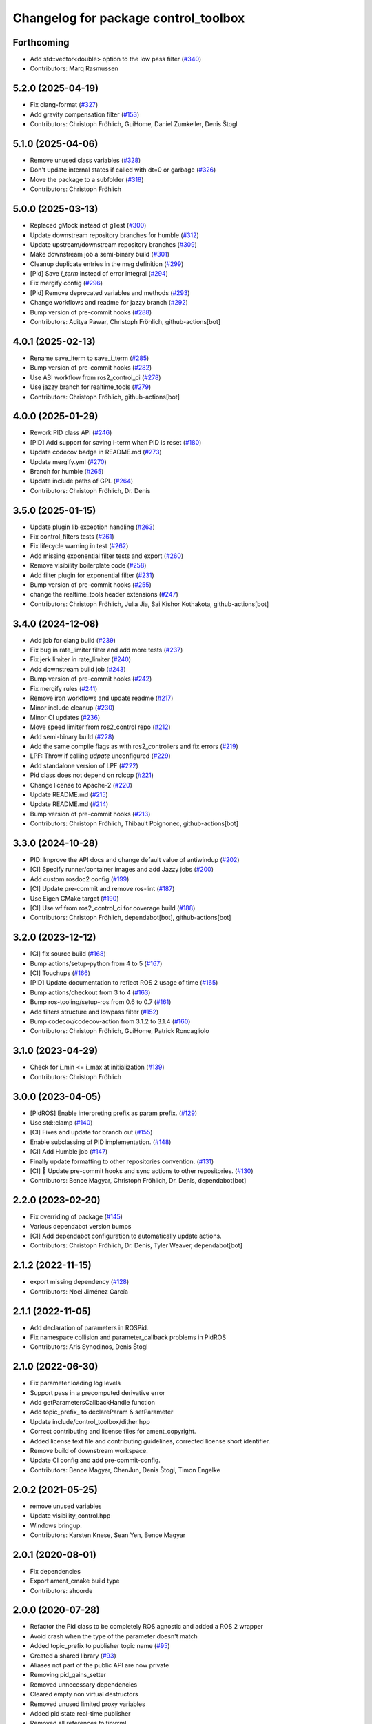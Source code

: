 ^^^^^^^^^^^^^^^^^^^^^^^^^^^^^^^^^^^^^
Changelog for package control_toolbox
^^^^^^^^^^^^^^^^^^^^^^^^^^^^^^^^^^^^^

Forthcoming
-----------
* Add std::vector<double> option to the low pass filter (`#340 <https://github.com/ros-controls/control_toolbox/issues/340>`_)
* Contributors: Marq Rasmussen

5.2.0 (2025-04-19)
------------------
* Fix clang-format (`#327 <https://github.com/ros-controls/control_toolbox/issues/327>`_)
* Add gravity compensation filter (`#153 <https://github.com/ros-controls/control_toolbox/issues/153>`_)
* Contributors: Christoph Fröhlich, GuiHome, Daniel Zumkeller, Denis Štogl

5.1.0 (2025-04-06)
------------------
* Remove unused class variables (`#328 <https://github.com/ros-controls/control_toolbox/issues/328>`_)
* Don't update internal states if called with dt=0 or garbage (`#326 <https://github.com/ros-controls/control_toolbox/issues/326>`_)
* Move the package to a subfolder (`#318 <https://github.com/ros-controls/control_toolbox/issues/318>`_)
* Contributors: Christoph Fröhlich

5.0.0 (2025-03-13)
------------------
* Replaced gMock instead of gTest (`#300 <https://github.com/ros-controls/control_toolbox/issues/300>`_)
* Update downstream repository branches for humble (`#312 <https://github.com/ros-controls/control_toolbox/issues/312>`_)
* Update upstream/downstream repository branches (`#309 <https://github.com/ros-controls/control_toolbox/issues/309>`_)
* Make downstream job a semi-binary build (`#301 <https://github.com/ros-controls/control_toolbox/issues/301>`_)
* Cleanup duplicate entries in the msg definition (`#299 <https://github.com/ros-controls/control_toolbox/issues/299>`_)
* [Pid] Save `i_term` instead of error integral (`#294 <https://github.com/ros-controls/control_toolbox/issues/294>`_)
* Fix mergify config (`#296 <https://github.com/ros-controls/control_toolbox/issues/296>`_)
* [Pid] Remove deprecated variables and methods (`#293 <https://github.com/ros-controls/control_toolbox/issues/293>`_)
* Change workflows and readme for jazzy branch (`#292 <https://github.com/ros-controls/control_toolbox/issues/292>`_)
* Bump version of pre-commit hooks (`#288 <https://github.com/ros-controls/control_toolbox/issues/288>`_)
* Contributors: Aditya Pawar, Christoph Fröhlich, github-actions[bot]

4.0.1 (2025-02-13)
------------------
* Rename save_iterm to save_i_term (`#285 <https://github.com/ros-controls/control_toolbox/issues/285>`_)
* Bump version of pre-commit hooks (`#282 <https://github.com/ros-controls/control_toolbox/issues/282>`_)
* Use ABI workflow from ros2_control_ci (`#278 <https://github.com/ros-controls/control_toolbox/issues/278>`_)
* Use jazzy branch for realtime_tools (`#279 <https://github.com/ros-controls/control_toolbox/issues/279>`_)
* Contributors: Christoph Fröhlich, github-actions[bot]

4.0.0 (2025-01-29)
------------------
* Rework PID class API (`#246 <https://github.com/ros-controls/control_toolbox/issues/246>`_)
* [PID] Add support for saving i-term when PID is reset (`#180 <https://github.com/ros-controls/control_toolbox/issues/180>`_)
* Update codecov badge in README.md (`#273 <https://github.com/ros-controls/control_toolbox/issues/273>`_)
* Update mergify.yml (`#270 <https://github.com/ros-controls/control_toolbox/issues/270>`_)
* Branch for humble (`#265 <https://github.com/ros-controls/control_toolbox/issues/265>`_)
* Update include paths of GPL (`#264 <https://github.com/ros-controls/control_toolbox/issues/264>`_)
* Contributors: Christoph Fröhlich, Dr. Denis

3.5.0 (2025-01-15)
------------------
* Update plugin lib exception handling (`#263 <https://github.com/ros-controls/control_toolbox/issues/263>`_)
* Fix control_filters tests (`#261 <https://github.com/ros-controls/control_toolbox/issues/261>`_)
* Fix lifecycle warning in test (`#262 <https://github.com/ros-controls/control_toolbox/issues/262>`_)
* Add missing exponential filter tests and export (`#260 <https://github.com/ros-controls/control_toolbox/issues/260>`_)
* Remove visibility boilerplate code (`#258 <https://github.com/ros-controls/control_toolbox/issues/258>`_)
* Add filter plugin for exponential filter (`#231 <https://github.com/ros-controls/control_toolbox/issues/231>`_)
* Bump version of pre-commit hooks (`#255 <https://github.com/ros-controls/control_toolbox/issues/255>`_)
* change the realtime_tools header extensions (`#247 <https://github.com/ros-controls/control_toolbox/issues/247>`_)
* Contributors: Christoph Fröhlich, Julia Jia, Sai Kishor Kothakota, github-actions[bot]

3.4.0 (2024-12-08)
------------------
* Add job for clang build (`#239 <https://github.com/ros-controls/control_toolbox/issues/239>`_)
* Fix bug in rate_limiter filter and add more tests (`#237 <https://github.com/ros-controls/control_toolbox/issues/237>`_)
* Fix jerk limiter in rate_limiter (`#240 <https://github.com/ros-controls/control_toolbox/issues/240>`_)
* Add downstream build job (`#243 <https://github.com/ros-controls/control_toolbox/issues/243>`_)
* Bump version of pre-commit hooks (`#242 <https://github.com/ros-controls/control_toolbox/issues/242>`_)
* Fix mergify rules (`#241 <https://github.com/ros-controls/control_toolbox/issues/241>`_)
* Remove iron workflows and update readme (`#217 <https://github.com/ros-controls/control_toolbox/issues/217>`_)
* Minor include cleanup (`#230 <https://github.com/ros-controls/control_toolbox/issues/230>`_)
* Minor CI updates (`#236 <https://github.com/ros-controls/control_toolbox/issues/236>`_)
* Move speed limiter from ros2_control repo (`#212 <https://github.com/ros-controls/control_toolbox/issues/212>`_)
* Add semi-binary build (`#228 <https://github.com/ros-controls/control_toolbox/issues/228>`_)
* Add the same compile flags as with ros2_controllers and fix errors (`#219 <https://github.com/ros-controls/control_toolbox/issues/219>`_)
* LPF: Throw if calling `udpate` unconfigured (`#229 <https://github.com/ros-controls/control_toolbox/issues/229>`_)
* Add standalone version of LPF (`#222 <https://github.com/ros-controls/control_toolbox/issues/222>`_)
* Pid class does not depend on rclcpp (`#221 <https://github.com/ros-controls/control_toolbox/issues/221>`_)
* Change license to Apache-2 (`#220 <https://github.com/ros-controls/control_toolbox/issues/220>`_)
* Update README.md (`#215 <https://github.com/ros-controls/control_toolbox/issues/215>`_)
* Update README.md (`#214 <https://github.com/ros-controls/control_toolbox/issues/214>`_)
* Bump version of pre-commit hooks (`#213 <https://github.com/ros-controls/control_toolbox/issues/213>`_)
* Contributors: Christoph Fröhlich, Thibault Poignonec, github-actions[bot]

3.3.0 (2024-10-28)
------------------
* PID: Improve the API docs and change default value of antiwindup (`#202 <https://github.com/ros-controls/control_toolbox/issues/202>`_)
* [CI] Specify runner/container images and add Jazzy jobs (`#200 <https://github.com/ros-controls/control_toolbox/issues/200>`_)
* Add custom rosdoc2 config (`#199 <https://github.com/ros-controls/control_toolbox/issues/199>`_)
* [CI] Update pre-commit and remove ros-lint (`#187 <https://github.com/ros-controls/control_toolbox/issues/187>`_)
* Use Eigen CMake target (`#190 <https://github.com/ros-controls/control_toolbox/issues/190>`_)
* [CI] Use wf from ros2_control_ci for coverage build (`#188 <https://github.com/ros-controls/control_toolbox/issues/188>`_)
* Contributors: Christoph Fröhlich, dependabot[bot], github-actions[bot]

3.2.0 (2023-12-12)
------------------
* [CI] fix source build (`#168 <https://github.com/ros-controls/control_toolbox/issues/168>`_)
* Bump actions/setup-python from 4 to 5 (`#167 <https://github.com/ros-controls/control_toolbox/issues/167>`_)
* [CI] Touchups (`#166 <https://github.com/ros-controls/control_toolbox/issues/166>`_)
* [PID] Update documentation to reflect ROS 2 usage of time (`#165 <https://github.com/ros-controls/control_toolbox/issues/165>`_)
* Bump actions/checkout from 3 to 4 (`#163 <https://github.com/ros-controls/control_toolbox/issues/163>`_)
* Bump ros-tooling/setup-ros from 0.6 to 0.7 (`#161 <https://github.com/ros-controls/control_toolbox/issues/161>`_)
* Add filters structure and lowpass filter (`#152 <https://github.com/ros-controls/control_toolbox/issues/152>`_)
* Bump codecov/codecov-action from 3.1.2 to 3.1.4 (`#160 <https://github.com/ros-controls/control_toolbox/issues/160>`_)
* Contributors: Christoph Fröhlich, GuiHome, Patrick Roncagliolo

3.1.0 (2023-04-29)
------------------
* Check for i_min <= i_max at initialization (`#139 <https://github.com/ros-controls/control_toolbox/issues/139>`_)
* Contributors: Christoph Fröhlich

3.0.0 (2023-04-05)
------------------
* [PidROS] Enable interpreting prefix as param prefix. (`#129 <https://github.com/ros-controls/control_toolbox/issues/129>`_)
* Use std::clamp (`#140 <https://github.com/ros-controls/control_toolbox/issues/140>`_)
* [CI] Fixes and update for branch out (`#155 <https://github.com/ros-controls/control_toolbox/issues/155>`_)
* Enable subclassing of PID implementation. (`#148 <https://github.com/ros-controls/control_toolbox/issues/148>`_)
* [CI] Add Humble job (`#147 <https://github.com/ros-controls/control_toolbox/issues/147>`_)
* Finally update formatting to other repositories convention. (`#131 <https://github.com/ros-controls/control_toolbox/issues/131>`_)
* [CI] 🔧 Update pre-commit hooks and sync actions to other repositories. (`#130 <https://github.com/ros-controls/control_toolbox/issues/130>`_)
* Contributors: Bence Magyar, Christoph Fröhlich, Dr. Denis, dependabot[bot]

2.2.0 (2023-02-20)
------------------
* Fix overriding of package (`#145 <https://github.com/ros-controls/control_toolbox/issues/145>`_)
* Various dependabot version bumps
* [CI] Add dependabot configuration to automatically update actions.
* Contributors: Christoph Fröhlich, Dr. Denis, Tyler Weaver, dependabot[bot]

2.1.2 (2022-11-15)
------------------
* export missing dependency (`#128 <https://github.com/ros-controls/control_toolbox/issues/128>`_)
* Contributors: Noel Jiménez García

2.1.1 (2022-11-05)
------------------
* Add declaration of parameters in ROSPid.
* Fix namespace collision and parameter_callback problems in PidROS
* Contributors: Aris Synodinos, Denis Štogl

2.1.0 (2022-06-30)
------------------
* Fix parameter loading log levels
* Support pass in a precomputed derivative error
* Add getParametersCallbackHandle function
* Add topic_prefix\_ to declareParam & setParameter
* Update include/control_toolbox/dither.hpp
* Correct contributing and license files for ament_copyright.
* Added license text file and contributing guidelines, corrected license short identifier.
* Remove build of downstream workspace.
* Update CI config and add pre-commit-config.
* Contributors: Bence Magyar, ChenJun, Denis Štogl, Timon Engelke

2.0.2 (2021-05-25)
------------------
* remove unused variables
* Update visibility_control.hpp
* Windows bringup.
* Contributors: Karsten Knese, Sean Yen, Bence Magyar

2.0.1 (2020-08-01)
------------------
* Fix dependencies
* Export ament_cmake build type
* Contributors: ahcorde

2.0.0 (2020-07-28)
------------------
* Refactor the Pid class to be completely ROS agnostic and added a ROS 2 wrapper
* Avoid crash when the type of the parameter doesn't match
* Added topic_prefix to publisher topic name (`#95 <https://github.com/ros-controls/control_toolbox/issues/95>`_)
* Created a shared library (`#93 <https://github.com/ros-controls/control_toolbox/issues/93>`_)
* Aliases not part of the public API are now private
* Removing pid_gains_setter
* Removed unnecessary dependencies
* Cleared empty non virtual destructors
* Removed unused limited proxy variables
* Added pid state real-time publisher
* Removed all references to tinyxml
* Removed tune_pid.py
* Adding missing copyright licenses
* Adapted dither, sine_sweep and sinusoid to ROS2
* Removed dynamic reconfigure completely
* Removed deprecated functions
* Contributors: Alejandro Hernández Cordero, Bence Magyar, James Xu, Jordan Palacios, Shane Loretz, ahcorde

1.17.0 (2019-01-31)
-------------------
* update anti windup clamping
* update negativeIntegrationAntiwindupTest
* Address catkin_lint issues
* Add executable flag
* convert to package xml format 2
* Remove doc header
* Contributors: Bence Magyar, Cong, Gennaro Raiola

1.16.0 (2017-11-30)
-------------------
* switched to industrial_ci
* Add control_msgs to CATKIN_DEPENDS.
* Contributors: Bence Magyar, Mathias Luedtke, Mike Purvis

1.15.0 (2016-06-28)
-------------------
* avoid ABI breaks in PID class
* fix add_dependencies call
* rollback API changes in PID class
* cfg: removed rosbuild support related error handling
* Contributors: Bence Magyar, Igor Napolskikh, ipa-mig

1.14.0 (2016-05-03)
-------------------
* Fix negative gains issue and add tests; update gains setting through DynamicReconfig
* Add antiwindup and tests to PID controller; rename old behaviour 'clamping'
* Move message to control_toolbox
* Add optional state publishing to PID controller, for logging/debugging/etc
* Fix some typos in comments
* changed the range of dynamic reconfigure to allow negative ones
* Address -Wunused-parameter warnings
* Factor out updatePid as negative calls to computeCommand
* Increasing covergae of PID class test suite.
* Chain calls of computeCommand and updatePid for code reuse
* Contributors: Adolfo Rodriguez Tsouroukdissian, Bence Magyar, Carlos Rosales, Guillaume Walck, Paul Bovbel, VahidAminZ

1.13.2 (2015-05-22)
-------------------
* CRITICAL BUGFIX: Fix broken PID command computation.
* Contributors: Adolfo Rodriguez Tsouroukdissian, Paul Bovbel

1.13.1 (2015-04-30)
-------------------
* Improvement in integral contribution implementation. Resolve `#32 <https://github.com/ros-controls/control_toolbox/issues/32>`_.
* Contributors: Adolfo Rodriguez Tsouroukdissian, Carlos Rosales

1.13.0 (2014-10-31)
-------------------
* Harmonize pid gain names between rosparam and dynamic_reconfigure
* Read i_clamp_min and i_clamp_max form parameter server - if available
* Contributors: Adolfo Rodriguez Tsouroukdissian, Dave Coleman, ipa-fxm

1.12.1 (2014-06-12)
-------------------
* Remove broken test code. Hotfix for `#18 <https://github.com/ros-controls/control_toolbox/issues/18>`_.
* Contributors: Adolfo Rodriguez Tsouroukdissian

1.12.0 (2014-06-12)
-------------------
* pid: Adding quiet flag to suppress error message
* Contributors: Jonathan Bohren

1.11.0 (2014-05-12)
-------------------
* Remove rosbuild artifacts
* Cleaned up CMake and removed unnecessary dependencies
* Made default value negative to match valid range
* Fix for i_clamp_min to be negative in dynamic reconfigure
* Fix abs/fabs problem with Clang and libc++
* Contributors: Adolfo Rodriguez Tsouroukdissian, Dave Coleman, Marco Esposito

1.10.4 (2014-02-05)
-------------------
* Added Travis support
* Renamed manifest.xml so it doesn't break rosdep
* Expanded range of PID and windup gains for certain applications.
* Expanded range of PID and windup gains for certain applications. Lowered default integral and derivative gain
* check for CATKIN_ENABLE_TESTING
* Add some comments to Parameters.cfg
* Add support for dynamic_reconfigure for rosbuild
* Contributors: Austin Hendrix, Dave Coleman, Lukas Bulwahn, Paul Dinh

1.10.3 (2013-08-02)
-------------------
* Fix bug in copy constructor.
* Contributors: Austin Hendrix

1.10.2 (2013-07-29)
-------------------
* Fix copy constructor.
* Merge pull request `#1 <https://github.com/ros-controls/control_toolbox/issues/1>`_ from davetcoleman/hydro-devel
  Added dynamic reconfigure for PID gains
* Removed const getGains function
* Small fixes
* Compatibility changes for realtime_tools, tweaked getests
* Made realtime_buffer copiable
* Added test for getting/settings gains, copying/assigning pid class
* Removed const read, added copy constructor and print values function
* Added new function getGainsConst that allows one to get the PID gains from a const PID class
* Added realtime_tools as a dependency in package.xml and CMakeLists
* Added realtime buffer to PID, re-ordered functions to more logical order and to match header file
* Fixes per Austin review
* Updated CMakeLists.txt and made fixes per Adolfo
* Merged hydro-devel
* Added dynamic reconfigure for PID gains
* Tests build.
* Contributors: Austin Hendrix, Dave Coleman

1.10.1 (2013-06-26)
-------------------
* Add dependency on tinyxml.
* Contributors: Austin Hendrix

1.10.0 (2013-06-25)
-------------------
* Version 1.10.0
* comment format consistentcy
* Fixing comment in pid source code
* Install tune_pid.py under catkin.
* adding install targets
* adding missing manifests
* merging CMakeLists.txt files from rosbuild and catkin
* adding hybrid-buildsystem makefiles
* Merging from master, re-adding manifest.xml files
* using more standard way of depending on gencpp
* Add .gitignore file.
* Fixing library export
* catkinizing, could still be cleaned up
* Fixing doc errors in PID
* Changing @ commands to \ commands
* Enforcing i_min_ <= 0 and i_max_ >= 0 in integral bound parameters, reducing duplicated code
* Merge pull request `#14 <https://github.com/ros-controls/control_toolbox/issues/14>`_ from bobholmberg/fix-PID-unbounded-i_error
  Using zero i_gain_ to turn off integral control did unsavory things.
* Adding alternative name for new pid command computation API
* Fixing merge error
* Merge branch 'fix-pid-backwards-compatibility' into fix-PID-unbounded-i_error
* Removing lie from documentation
* Adding Bob's fixes to the backwards-compatibility API
* Merge branch 'fix-pid-backwards-compatibility' into fix-PID-unbounded-i_error
* bringing back old updatePid function contents
* adding documentation warning
* This makes the internal computations of updatePid() keep the same sign that they did before the API change
* Merge typo
* Resolving conflict from new Pid API
* Merge branch 'master' into test-bad-integral-bounds
* Merge branch 'test-bad-integral-bounds' into fix-PID-unbounded-i_error
* Specifying div-by-zero test, adding other integral term tests
* Merge branch 'test-bad-integral-bounds' into fix-PID-unbounded-i_error
* Adding test to expose Pid class zero-division vulnerability
* If the user did not want integral control and set i_gain_ to zero,
  then dividing by i_gain_ would set i_error_ to NaN.  This is not
  desired.  Instead, replace the use of division to create i_term
  with direct integration of i_term_.
  Replace private member i_error_ with i_term_.
  In getCurrentPIDErrors() create & return i_error_ with the same old meaning and units.
  NOTE: i_error_ is not needed internally anywhere else.
* Cleaning up documentation, making argument names in function declaration match those in the implementation
* adding doxygen deprecation flags
* Fixing documentation
* Merging changes from other branch
* Adding conventional PID computation
* Fixing inconsistent formatting, and reducing some duplicated code
* remove .svn folder
* move control_toolbox into ros_control
* Contributors: Adolfo Rodriguez Tsouroukdissian, Austin Hendrix, Bob Holmberg, Jonathan Bohren, Wim Meeussen, wmeeusse
